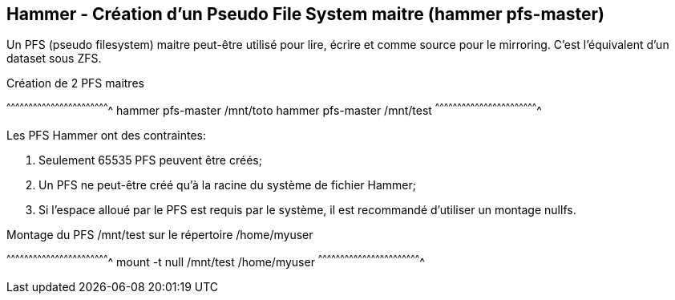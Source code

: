 == Hammer - Création d'un Pseudo File System maitre (hammer pfs-master)

Un PFS (pseudo filesystem) maitre peut-être utilisé pour lire, écrire
et comme source pour le mirroring. C'est l'équivalent d'un dataset
sous ZFS.

.Création de 2 PFS maitres
[sh]
^^^^^^^^^^^^^^^^^^^^^^^^^^^^^^^^^^^^^^^^^^^^^^^^^^^^^^^^^^^^^^^^^^^^^^
hammer pfs-master /mnt/toto
hammer pfs-master /mnt/test
^^^^^^^^^^^^^^^^^^^^^^^^^^^^^^^^^^^^^^^^^^^^^^^^^^^^^^^^^^^^^^^^^^^^^^

Les PFS Hammer ont des contraintes:

 1. Seulement 65535 PFS peuvent être créés;
 2. Un PFS ne peut-être créé qu'à la racine du système de fichier
    Hammer;
 3. Si l'espace alloué par le PFS est requis par le système, il est
    recommandé d'utiliser un montage nullfs.

.Montage du PFS /mnt/test sur le répertoire /home/myuser
[sh]
^^^^^^^^^^^^^^^^^^^^^^^^^^^^^^^^^^^^^^^^^^^^^^^^^^^^^^^^^^^^^^^^^^^^^^
mount -t null /mnt/test /home/myuser
^^^^^^^^^^^^^^^^^^^^^^^^^^^^^^^^^^^^^^^^^^^^^^^^^^^^^^^^^^^^^^^^^^^^^^

